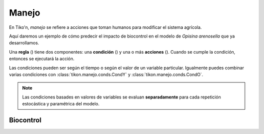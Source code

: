 Manejo
======
En Tiko'n, *manejo* se refiere a acciones que toman humanos para modificar el sistema agrícola.

Aquí daremos un ejemplo de cómo predecir el impacto de biocontrol en el modelo de *Opisina arenosella* que ya
desarrollamos.


Una **regla** () tiene dos componentes: una **condición** () y una o más **acciones** (). Cuando se cumple la
condición, entonces se ejecutará la acción.

Las condiciones pueden ser según el tiempo o según el valor de un variable particular.
Igualmente puedes combinar varias condiciones con :class:`tikon.manejo.conds.CondY` y :class:`tikon.manejo.conds.CondO`.

.. note::
   Las condiciones basades en valores de variables se evaluan **separadamente** para cada repetición estocástica
   y paramétrica del modelo.

Biocontrol
----------
